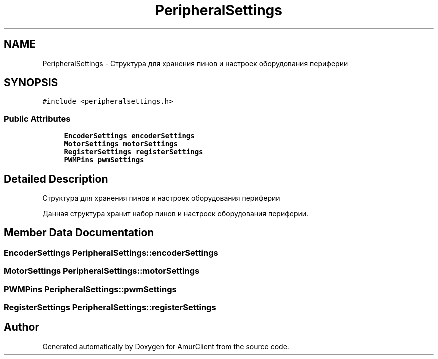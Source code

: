 .TH "PeripheralSettings" 3 "Sun Mar 19 2023" "Version 0.42" "AmurClient" \" -*- nroff -*-
.ad l
.nh
.SH NAME
PeripheralSettings \- Структура для хранения пинов и настроек оборудования периферии  

.SH SYNOPSIS
.br
.PP
.PP
\fC#include <peripheralsettings\&.h>\fP
.SS "Public Attributes"

.in +1c
.ti -1c
.RI "\fBEncoderSettings\fP \fBencoderSettings\fP"
.br
.ti -1c
.RI "\fBMotorSettings\fP \fBmotorSettings\fP"
.br
.ti -1c
.RI "\fBRegisterSettings\fP \fBregisterSettings\fP"
.br
.ti -1c
.RI "\fBPWMPins\fP \fBpwmSettings\fP"
.br
.in -1c
.SH "Detailed Description"
.PP 
Структура для хранения пинов и настроек оборудования периферии 

Данная структура хранит набор пинов и настроек оборудования периферии\&. 
.SH "Member Data Documentation"
.PP 
.SS "\fBEncoderSettings\fP PeripheralSettings::encoderSettings"

.SS "\fBMotorSettings\fP PeripheralSettings::motorSettings"

.SS "\fBPWMPins\fP PeripheralSettings::pwmSettings"

.SS "\fBRegisterSettings\fP PeripheralSettings::registerSettings"


.SH "Author"
.PP 
Generated automatically by Doxygen for AmurClient from the source code\&.
